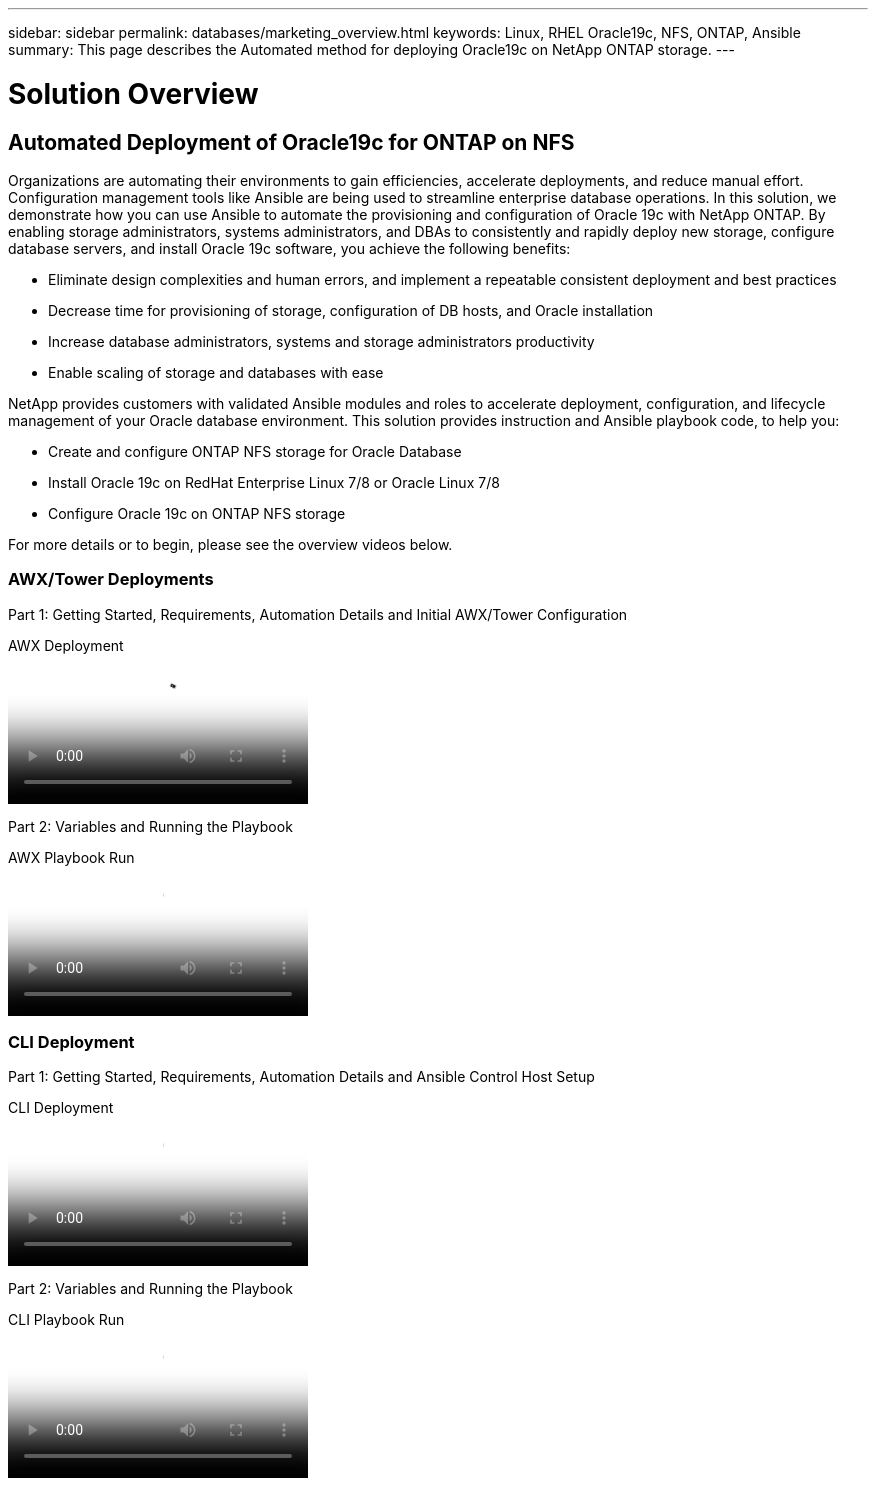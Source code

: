 ---
sidebar: sidebar
permalink: databases/marketing_overview.html
keywords: Linux, RHEL Oracle19c, NFS, ONTAP, Ansible
summary: This page describes the Automated method for deploying Oracle19c on NetApp ONTAP storage.
---

= Solution Overview
:hardbreaks:
:nofooter:
:icons: font
:linkattrs:
:imagesdir: ./../media/



== Automated Deployment of Oracle19c for ONTAP on NFS

Organizations are automating their environments to gain efficiencies, accelerate deployments, and reduce manual effort. Configuration management tools like Ansible are being used to streamline enterprise database operations. In this solution, we demonstrate how you can use Ansible to automate the provisioning and configuration of Oracle 19c with NetApp ONTAP. By enabling storage administrators, systems administrators, and DBAs to consistently and rapidly deploy new storage, configure database servers, and install Oracle 19c software, you achieve the following benefits:

* Eliminate design complexities and human errors, and implement a repeatable consistent deployment and best practices
* Decrease time for provisioning of storage, configuration of DB hosts, and Oracle installation
* Increase database administrators, systems and storage administrators productivity
* Enable scaling of storage and databases with ease

NetApp provides customers with validated Ansible modules and roles to accelerate deployment, configuration, and lifecycle management of your Oracle database environment. This solution provides instruction and Ansible playbook code, to help you:

* Create and configure ONTAP NFS storage for Oracle Database
* Install Oracle 19c on RedHat Enterprise Linux 7/8 or Oracle Linux 7/8
* Configure Oracle 19c on ONTAP NFS storage

For more details or to begin, please see the overview videos below.

=== AWX/Tower Deployments

Part 1: Getting Started, Requirements, Automation Details and Initial AWX/Tower Configuration

video::d844a9c3-4eb3-4512-bf21-b01200f09f66[panopto, title="AWX Deployment"]

Part 2: Variables and Running the Playbook

video::6da1b960-e1c9-4950-b750-b01200f0bdfa[panopto, title="AWX Playbook Run"]

=== CLI Deployment

Part 1: Getting Started, Requirements, Automation Details and Ansible Control Host Setup

video::373e7f2a-c101-4292-a3e4-b01200f0d078[panopto, title="CLI Deployment"]

Part 2: Variables and Running the Playbook

video::d58ebdb0-8bac-4ef9-b4d1-b01200f95047[panopto, title="CLI Playbook Run"]
